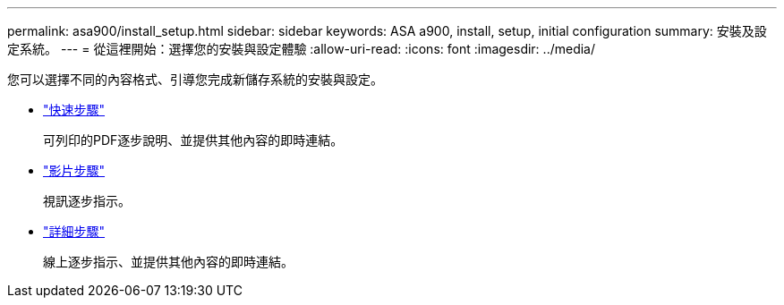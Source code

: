 ---
permalink: asa900/install_setup.html 
sidebar: sidebar 
keywords: ASA a900, install, setup, initial configuration 
summary: 安裝及設定系統。 
---
= 從這裡開始：選擇您的安裝與設定體驗
:allow-uri-read: 
:icons: font
:imagesdir: ../media/


[role="lead"]
您可以選擇不同的內容格式、引導您完成新儲存系統的安裝與設定。

* link:../a900/install_quick_guide.html["快速步驟"^]
+
可列印的PDF逐步說明、並提供其他內容的即時連結。

* link:../a900/install_videos.html["影片步驟"^]
+
視訊逐步指示。

* link:../a900/install_detailed_guide.html["詳細步驟"^]
+
線上逐步指示、並提供其他內容的即時連結。


